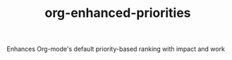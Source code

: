 #+TITLE: org-enhanced-priorities
#+PROPERTY: LOGGING nil

Enhances Org-mode's default priority-based ranking with impact and work
